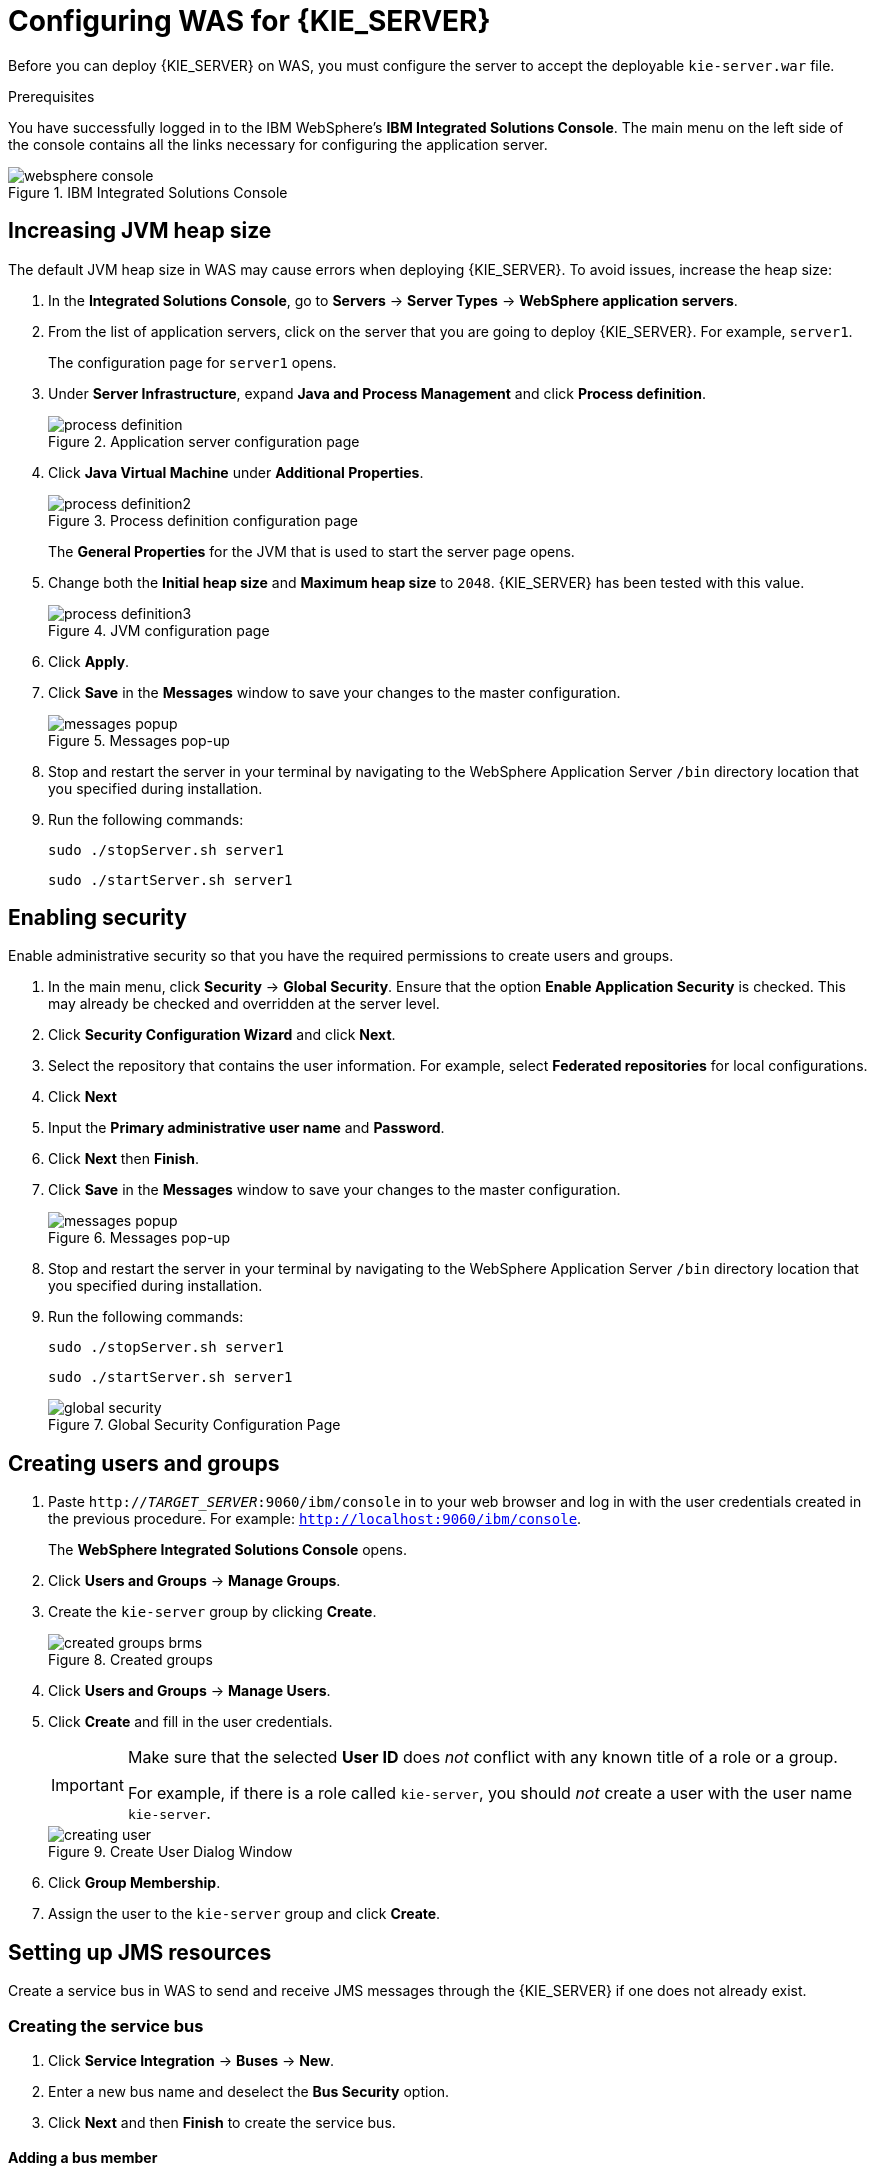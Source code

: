 [id='configure-server']
= Configuring WAS for {KIE_SERVER}

Before you can deploy {KIE_SERVER} on WAS, you must configure the server to accept the deployable `kie-server.war` file.

.Prerequisites
You have successfully logged in to the IBM WebSphere's *IBM Integrated Solutions Console*. The main menu on the left side of the console contains all the links necessary for configuring the application server.

.IBM Integrated Solutions Console
image::websphere_console.png[]

== Increasing JVM heap size

The default JVM heap size in WAS may cause errors when deploying {KIE_SERVER}. To avoid issues, increase the heap size:

. In the *Integrated Solutions Console*, go to *Servers* -> *Server Types* -> *WebSphere application servers*.
. From the list of application servers, click on the server that you are going to deploy {KIE_SERVER}. For example, `server1`.
+
The configuration page for `server1` opens.
. Under *Server Infrastructure*, expand *Java and Process Management* and click *Process definition*.
+
.Application server configuration page
image::process_definition.png[]
. Click *Java Virtual Machine* under *Additional Properties*.
+
.Process definition configuration page
image::process_definition2.png[]
+
The *General Properties* for the JVM that is used to start the server page opens.
. Change both the *Initial heap size* and *Maximum heap size* to `2048`. {KIE_SERVER} has been tested with this value.
+
.JVM configuration page
image::process_definition3.png[]
. Click *Apply*.
. Click *Save* in the *Messages* window to save your changes to the master configuration.
+
.Messages pop-up
image::messages_popup.png[]
. Stop and restart the server in your terminal by navigating to the WebSphere Application Server `/bin` directory location that you specified during installation.
. Run the following commands:
+

[source]
----
sudo ./stopServer.sh server1
----
+

[source]
----
sudo ./startServer.sh server1
----

[id='_modify_security_settings']
== Enabling security

Enable administrative security so that you have the required permissions to create users and groups.

. In the main menu, click *Security* -> *Global Security*. Ensure that the option *Enable Application Security* is checked. This may already be checked and overridden at the server level.
. Click *Security Configuration Wizard* and click *Next*.
. Select the repository that contains the user information. For example, select *Federated repositories* for local configurations.
. Click *Next*
. Input the *Primary administrative user name* and *Password*.
. Click *Next* then *Finish*.
. Click *Save* in the *Messages* window to save your changes to the master configuration.
+
.Messages pop-up
image::messages_popup.png[]
. Stop and restart the server in your terminal by navigating to the WebSphere Application Server `/bin` directory location that you specified during installation.
. Run the following commands:
+

[source]
----
sudo ./stopServer.sh server1
----
+

[source]
----
sudo ./startServer.sh server1
----

+
.Global Security Configuration Page
image::global_security.png[]


== Creating users and groups

. Paste `http://_TARGET_SERVER_:9060/ibm/console` in to your web browser and log in with the user credentials created in the previous procedure. For example: `http://localhost:9060/ibm/console`.
+
The *WebSphere Integrated Solutions Console* opens.
. Click *Users and Groups* -> *Manage Groups*.
. Create the `kie-server` group by clicking *Create*.
+
.Created groups
image::created_groups_brms.png[]

. Click *Users and Groups* -> *Manage Users*.
. Click *Create* and fill in the user credentials.
+
[IMPORTANT]
====
Make sure that the selected *User ID* does _not_ conflict with any known title of a role or a group.

For example, if there is a role called `kie-server`, you should _not_ create a user with the user name `kie-server`.
====
+
.Create User Dialog Window
image::creating_user.png[]

. Click *Group Membership*.
. Assign the user to the `kie-server` group and click *Create*.

== Setting up JMS resources

Create a service bus in WAS to send and receive JMS messages through the {KIE_SERVER} if one does not already exist.

=== Creating the service bus

. Click *Service Integration* -> *Buses* -> *New*.
. Enter a new bus name and deselect the *Bus Security* option.
. Click *Next* and then *Finish* to create the service bus.

==== Adding a bus member

Add a new bus member, which is a server or a cluster that is added to the service bus.

. Click *Service Integration* -> *Buses* and click on the service bus that you have created.
. Click *Bus Members* in the *Topology* section, and click *Add*.
. In the *Add a New Bus Member* wizard, choose the server and the type of message store for persistence. You can also specify the properties of the message store.
. Click *Finish* to add the new bus member.

=== Creating JMS connection factories

To send and receive messages from {KIE_SERVER}, you must create the JMS connection factories. Connection factories are required for establishing connections when sending messages into queues.

ifdef::BA[]
For Business Central, create the following connection factories: `KIE.SIGNAL`, `KIE.INPUT` (for queries), `KIE.RESPONSE.ALL` (for responses), and `KIE.EXECUTOR` (for the executor).

If you will be installing the {KIE_SERVER} as well, you need to create `KIE.SERVER.REQUEST`, `KIE.SERVER.RESPONSE`, and `KIE.SERVER.EXECUTOR` connection factories.
endif::BA[]

ifdef::DM[]
Create the `KIE.SERVER.REQUEST` and `KIE.SERVER.RESPONSE` connection factories.
endif::DM[]

NOTE: The factory names shown above are suggestions only and you can change them to suit your needs and company guidelines.

. Click *Resources* -> *JMS* -> *Connection Factories*.
. Select the correct scope and click *New*.
. Select the *Default Messaging Provider* option and click *OK*.
ifdef::BA[]
. Enter the name and JNDI name of the factory. For example:
+
  ** *Name*: `KIE.SIGNAL`
  ** *JNDI name*: `jms/conn/KIE.SIGNAL`
+
[NOTE]
====
The JNDI names for `KIE.INPUT`, `KIE.RESPONSE.ALL`, and `KIE.EXECUTOR` are `jms/conn/KIE.INPUT`, `jms/conn/KIE.RESPONSE.ALL`, and `jms/conn/KIE.EXECUTOR` respectively.
====
endif::BA[]
ifdef::DM[]
. Enter the name and the JNDI name of the factory. For example:
+
  ** *Name*: `KIE.SERVER.REQUEST`
  ** *JNDI name*: `jms/conn/KIE.SERVER.REQUEST`
+
[NOTE]
====
The JNDI name for `KIE.SERVER.RESPONSE` is `jms/conn/KIE.SERVER.RESPONSE`.
====
endif::DM[]
. Select the service bus from the *Bus Name* drop-down list.
+
Leave the default values for the remaining options.
. Click *Apply* and *Save* to save the changes to the master configuration.

=== Creating JMS queues

JMS queues are the destination end points for point-to-point messaging.

ifdef::BA[]
For {PRODUCT}, create the following queues: `KIE.RESPONSE.ALL` (for responses), `KIE.AUDIT` (for asynchronous audit logs), `KIE.SESSION` (for `ksession`-based operations), `KIE.TASK` (for task-based operations), `KIE.EXECUTOR` (for Business Central executor services), and `KIE.SIGNAL` (for sending external global signals to processes).

For {KIE_SERVER}, create the following: `KIE.SERVER.REQUEST` (for requests), `KIE.SERVER.RESPONSE` (for responses), and `KIE.SERVER.EXECUTOR` (for executor services).
endif::BA[]

ifdef::DM[]
Create the `KIE.SERVER.REQUEST` (for requests) and `KIE.SERVER.RESPONSE` (for responses) queues.

//IMPORTANT: To prevent warnings in the log, create `KIE.EXECUTOR` queue as well.
endif::DM[]

. Click *Resources* -> *JMS* -> *Queues*.
. Select the correct scope and click *New*.
. Select the *Default Messaging Provider* option and click *OK*.

ifdef::BA[]
. Enter the name and the JNDI name of the queue, for example:
+
  ** *Name*: `KIE.RESPONSE.ALL`
  ** *JNDI name*: `jms/KIE.RESPONSE.ALL`
+
[NOTE]
====
All of the JNDI names of other queues follow the same convention as the example above.
====
endif::BA[]
ifdef::DM[]
. Enter the name and the JNDI name of the queue, for example:
+
  ** *Name*: `KIE.SERVER.REQUEST`
  ** *JNDI name*: `jms/KIE.SERVER.REQUEST`
+
[NOTE]
====
All of the JNDI names follow the same convention as the example above.
====
endif::DM[]
. From the *Bus Name* drop-down list, select the service bus created earlier.
. From the *Queue Name* drop-down list, select the *Create Service Integration Bus Destination*.
+
The *Create New Queue* form opens to assist you with creating a new service integration bus.
. Enter a unique identifier and select the bus member that you created earlier.
. Click *Apply* and *Save* to save the changes to the master configuration.

=== Creating JMS activation specifications

A JMS activation specification is required and is the bridge between the queue and the message-driven bean.

ifdef::BA[]
For Business Central, create the following activation specifications: `KIE.RESPONSE.ALL` (for responses), `KIE.AUDIT` (for asynchronous audit logs), `KIE.SESSION` (for `ksession`-based operations), `KIE.TASK` (for task-based operations), `KIE.EXECUTOR` (for Business Central executor services), and `KIE.SIGNAL` (for sending external global signals to processes).

For {KIE_SERVER}, create the following: `KIE.SERVER.REQUEST` (for requests) and `KIE.SERVER.RESPONSE` (for responses), and `KIE.SERVER.EXECUTOR` (for executor services).
endif::BA[]

ifdef::DM[]
For {KIE_SERVER}, create the `KIE.SERVER.REQUEST` (for requests) and  `KIE.SERVER.RESPONSE` (for responses) activation specifications.

//IMPORTANT: To prevent warnings in the log, create `KIE.EXECUTOR` activation specification as well.
endif::DM[]

. Click *Resources* -> *JMS* -> *Activation Specifications*.
. Select the correct scope and click *New*.
. Select the *Default Messaging Provider* option and click *OK*.

ifdef::BA[]
. Enter the name and the JNDI name of the activation specification, for example:
+
  ** *Name*: `KIE.RESPONSE.ALL`
  ** *JNDI name*: `jms/activation/KIE.RESPONSE.ALL`
+
[NOTE]
====
All of the JNDI names of other activation specifications follow the same convention as the example above.
====
. From the *Destination Type* drop-down, select *Queue*.
. Enter the *Destination JNDI Name*. For example `jms/KIE.RESPONSE.ALL`.
endif::BA[]
ifdef::DM[]
. Enter the name and the JNDI name of the activation specification, for example:
+
  ** *Name*: `KIE.SERVER.REQUEST`
  ** *JNDI name*: `jms/activation/KIE.SERVER.REQUEST`
+
[NOTE]
====
All of the JNDI names of other activation specifications follow the same convention as the example above.
====
. From the *Destination Type* drop-down list, select *Queue*.
. Enter the *Destination JNDI Name* (as created in the previous procedure), for example `jms/KIE.SERVER.REQUEST`.
endif::DM[]

. Select the service bus from the *Bus Name* drop-down list.
+
Leave the default values for the remaining options.
. Click *Apply* and *Save* to save the changes to the master configuration.

You have successfully completed the JMS configuration required for setting up {KIE_SERVER} on WAS.

=== Adding custom Java Virtual Machine (JVM) properties

You must add custom properties to the JVM that is used to start WAS.

. Click *Servers* -> *Server Types* -> *WebSphere Application Servers*.
. In the list of application servers, choose the server on which you are going to deploy {KIE_SERVER}.
. Under the *Server Infrastructure*, click *Java and Process Management* -> *Process Definition*.
. Click *Java Virtual Machine* in the *Additional Properties* section.
+
This opens the configuration properties for the JVM that is used to start WAS.
. Click *Custom Properties* under *Additional Properties*.
. Create the following properties by clicking *New* -> *Custom JVM Properties*.

+
[cols="1,1,2a", options="header"]
.Required properties for {KIE_SERVER}
|===
|Name
|Value
|Description

|`org.jboss.logging.provider`
|`jdk`
|This property is only required where a `CA SiteMinder TAI (SMTAI)` is installed in the environment. Using this property forces Hibernate to use `JDK` instead of `log4j` for logging within Dashbuilder. `CA SiteMinder TAI (SMTAI)` contains an old version of `log4j`, which causes conflicts.

|`org.apache.wink.jaxbcontextcache`
|`off`
|This property ensures that the IBM WebSphere Apache Wink framework does not cache `JAXBContexts`, which negatively impacts the performance and interferes with the custom-type serialization for the REST API.

|`kie.server.jms.queues.response`
|`jms/conn/KIE.SERVER.RESPONSE`
|The JNDI name of connection factory for responses used by the {KIE_SERVER}.

|`org.kie.server.domain`
|`WSLogin`
|JAAS `LoginContext` domain used to authenticate users when using JMS.

|`org.jbpm.server.ext.disabled`
|`true`
|Disables {CENTRAL} features, which are not supported in RHDM. If not set, {KIE_SERVER} will work, but will show error messages during start up.

|`org.jbpm.ui.server.ext.disabled`
|`true`
|Disables {CENTRAL} features, which are not supported in RHDM. If not set, {KIE_SERVER} will work, but will show error messages during start up.

|`org.jbpm.case.server.ext.disabled`
|`true`
|Disables {CENTRAL} features, which are not supported in RHDM. If not set, {KIE_SERVER} will work, but will show error messages during start up.

ifdef::BA[]
|`org.kie.server.persistence.ds`
|Set according to database type and configuration.
|Datasource JNDI name.

|`org.kie.server.persistence.tm`
|`org.hibernate.service.jta.platform.internal.WebSphereExtendedJtaPlatform`
|Transaction manager platform for setting Hibernate properties.

|`org.kie.server.persistence.dialect`
|Set according to database type and configuration.
|Specifies the Hibernate dialect to be used.
endif::BA[]
|===

+

. Click *Save* to save the changes to the master configuration.
. Restart WAS for these changes to take effect.

ifdef::BA[]
== Configuring unified execution servers

To configure Business Central to manage the {KIE_SERVER} and use the same data source, follow the instructions in the {URL_ADMIN_GUIDE}#unified_execution_servers[Unified Execution Servers] section of the _{ADMIN_GUIDE}_.
endif::BA[]
